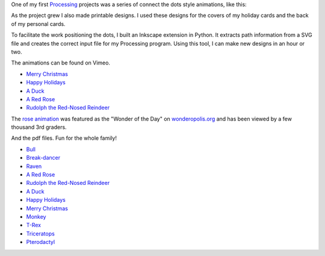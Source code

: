 .. title: Connect the Dots
.. slug: connect-the-dots
.. date: 2015-04-20 00:44:30 UTC-04:00
.. tags: processing, art
.. category:
.. link:
.. description: Connect the Dots project page
.. type: text

One of my first Processing_ projects was a series of connect the dots style animations, like this:

.. vimeo:: 83177140
  :height: 360
  :width: 506

As the project grew I also made printable designs. I used these designs for the covers of my holiday cards and the back of my personal cards.

To facilitate the work positioning the dots, I built an Inkscape extension in Python. It extracts path information from a SVG file and creates the correct input file for my Processing program. Using this tool, I can make new designs in an hour or two.

The animations can be found on Vimeo.

* `Merry Christmas <https://vimeo.com/114411094>`_
* `Happy Holidays <https://vimeo.com/114411031>`_
* `A Duck <https://vimeo.com/83177140>`_
* `A Red Rose <https://vimeo.com/83176743>`_
* `Rudolph the Red-Nosed Reindeer <https://vimeo.com/83174857>`_

The `rose animation <https://vimeo.com/83176743>`_ was featured as the "Wonder of the Day" on `wonderopolis.org <http://wonderopolis.org/wonder/how-do-you-connect-the-dots>`_ and has been viewed by a few thousand 3rd graders.

And the pdf files. Fun for the whole family!

* `Bull </downloads/connect-the-dots/bull.pdf>`_
* `Break-dancer </downloads/connect-the-dots/break_dance.pdf>`_
* `Raven </downloads/connect-the-dots/raven.pdf>`_
* `A Red Rose </downloads/connect-the-dots/rose.pdf>`__
* `Rudolph the Red-Nosed Reindeer </downloads/connect-the-dots/rudolph.pdf>`__
* `A Duck </downloads/connect-the-dots/duck.pdf>`__
* `Happy Holidays </downloads/connect-the-dots/happy_holidays.pdf>`__
* `Merry Christmas </downloads/connect-the-dots/merry_christmas.pdf>`__
* `Monkey </downloads/connect-the-dots/monkey.pdf>`_
* `T-Rex </downloads/connect-the-dots/t-rex.pdf>`_
* `Triceratops </downloads/connect-the-dots/triceratops.pdf>`_
* `Pterodactyl </downloads/connect-the-dots/pterodactyl.pdf>`_

.. _Processing: http://processing.org/
